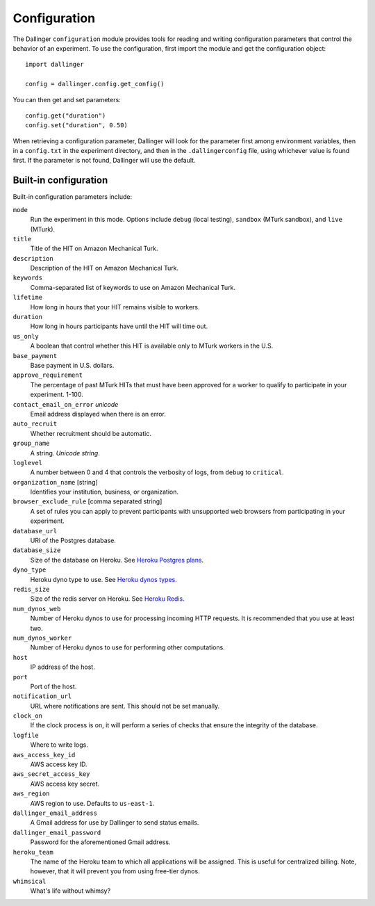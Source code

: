 Configuration
=============

The Dallinger ``configuration`` module provides tools for reading and writing
configuration parameters that control the behavior of an experiment. To use the
configuration, first import the module and get the configuration object:

::

    import dallinger

    config = dallinger.config.get_config()

You can then get and set parameters:

::

    config.get("duration")
    config.set("duration", 0.50)

When retrieving a configuration parameter, Dallinger will look for the parameter
first among environment variables, then in a ``config.txt`` in the experiment
directory, and then in the ``.dallingerconfig`` file, using whichever value
is found first. If the parameter is not found, Dallinger will use the default.

Built-in configuration
----------------------

Built-in configuration parameters include:

``mode``
    Run the experiment in this mode. Options include ``debug`` (local testing),
    ``sandbox`` (MTurk sandbox), and ``live`` (MTurk).

``title``
    Title of the HIT on Amazon Mechanical Turk.

``description``
    Description of the HIT on Amazon Mechanical Turk.

``keywords``
    Comma-separated list of keywords to use on Amazon Mechanical Turk.

``lifetime``
    How long in hours that your HIT remains visible to workers.

``duration``
    How long in hours participants have until the HIT will time out.

``us_only``
    A boolean that control whether this HIT is available only to MTurk workers
    in the U.S.

``base_payment``
    Base payment in U.S. dollars.

``approve_requirement``
    The percentage of past MTurk HITs that must have been approved for a worker
    to qualify to participate in your experiment. 1-100.

``contact_email_on_error`` *unicode*
    Email address displayed when there is an error.

``auto_recruit``
    Whether recruitment should be automatic.

``group_name``
    A string. *Unicode string*.

``loglevel``
    A number between 0 and 4 that controls the verbosity of logs, from ``debug``
    to ``critical``.

``organization_name`` [string]
    Identifies your institution, business, or organization.

``browser_exclude_rule`` [comma separated string]
    A set of rules you can apply to prevent participants with unsupported web
    browsers from participating in your experiment.

``database_url``
    URI of the Postgres database.

``database_size``
    Size of the database on Heroku. See `Heroku Postgres plans <https://devcenter.heroku.com/articles/heroku-postgres-plans>`__.

``dyno_type``
    Heroku dyno type to use. See `Heroku dynos types <https://devcenter.heroku.com/articles/dyno-types>`__.

``redis_size``
    Size of the redis server on Heroku. See `Heroku Redis <https://elements.heroku.com/addons/heroku-redis>`__.

``num_dynos_web``
    Number of Heroku dynos to use for processing incoming HTTP requests. It is
    recommended that you use at least two.

``num_dynos_worker``
    Number of Heroku dynos to use for performing other computations.

``host``
    IP address of the host.

``port``
    Port of the host.

``notification_url``
    URL where notifications are sent. This should not be set manually.

``clock_on``
    If the clock process is on, it will perform a series of checks that ensure
    the integrity of the database.

``logfile``
    Where to write logs.

``aws_access_key_id``
    AWS access key ID.

``aws_secret_access_key``
    AWS access key secret.

``aws_region``
    AWS region to use. Defaults to ``us-east-1``.

``dallinger_email_address``
    A Gmail address for use by Dallinger to send status emails.

``dallinger_email_password``
    Password for the aforementioned Gmail address.

``heroku_team``
    The name of the Heroku team to which all applications will be assigned.
    This is useful for centralized billing. Note, however, that it will prevent
    you from using free-tier dynos.

``whimsical``
    What's life without whimsy?
